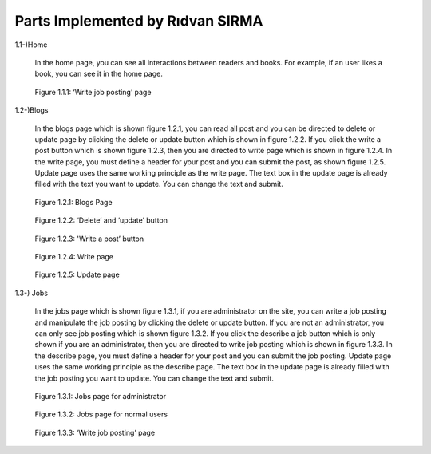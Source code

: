 Parts Implemented by Rıdvan SIRMA
=================================
1.1-)Home

   In the home page, you can see all interactions between readers and books. For example, if an user likes a book, you can see it in the home page.
.. figure:: static/sirmar/home.png
   :alt: Figure 1.1.1: ‘Write job posting’ page

   Figure 1.1.1: ‘Write job posting’ page

1.2-)Blogs

   In the blogs page which is shown figure 1.2.1, you can read all post and you can be directed to delete or update page by clicking the delete or update button which is shown in figure 1.2.2. If you click the write a post button which is shown figure 1.2.3, then you are directed to write page which is shown in figure 1.2.4. In the write page, you must define a header for your post and you can submit the post, as shown figure 1.2.5. Update page uses the same working principle as the write page. The text box in the update page is already filled with the text you want to update. You can change the text and submit.
.. figure:: static/sirmar/blogspage.png
   :alt: Figure 1.2.1: Blogs Page

   Figure 1.2.1: Blogs Page
.. figure:: static/sirmar/deleteupdate.png
   :alt: Figure 1.2.2: ‘Delete’ and ‘update’ button

   Figure 1.2.2: ‘Delete’ and ‘update’ button
.. figure:: static/sirmar/writepost.png
   :alt: Figure 1.2.3: 'Write a post’ button

   Figure 1.2.3: 'Write a post’ button
.. figure:: static/sirmar/writepage.png
   :alt: Figure 1.2.4: Write page

   Figure 1.2.4: Write page
.. figure:: static/sirmar/updatepage.png
   :alt: Figure 1.2.5: Update page

   Figure 1.2.5: Update page

1.3-) Jobs

   In the jobs page which is shown figure 1.3.1, if you are administrator on the site, you can write a job posting and manipulate the job posting by clicking the delete or update button. If you are not an administrator, you can only see job posting which is shown figure 1.3.2. If you click the describe a job button which is only shown if you are an administrator, then you are directed to write job posting which is shown in figure 1.3.3. In the describe page, you must define a header for your post and you can submit the job posting. Update page uses the same working principle as the describe page. The text box in the update page is already filled with the job posting you want to update. You can change the text and submit.
.. figure:: static/sirmar/jobsadmin.png
   :alt: Figure 1.3.1: Jobs page for administrator

   Figure 1.3.1: Jobs page for administrator
.. figure:: static/sirmar/jobsnormal.png
   :alt: Figure 1.3.2: Jobs page for normal users

   Figure 1.3.2: Jobs page for normal users
.. figure:: static/sirmar/writejob.png
   :alt: Figure 1.3.3: ‘Write job posting’ page

   Figure 1.3.3: ‘Write job posting’ page